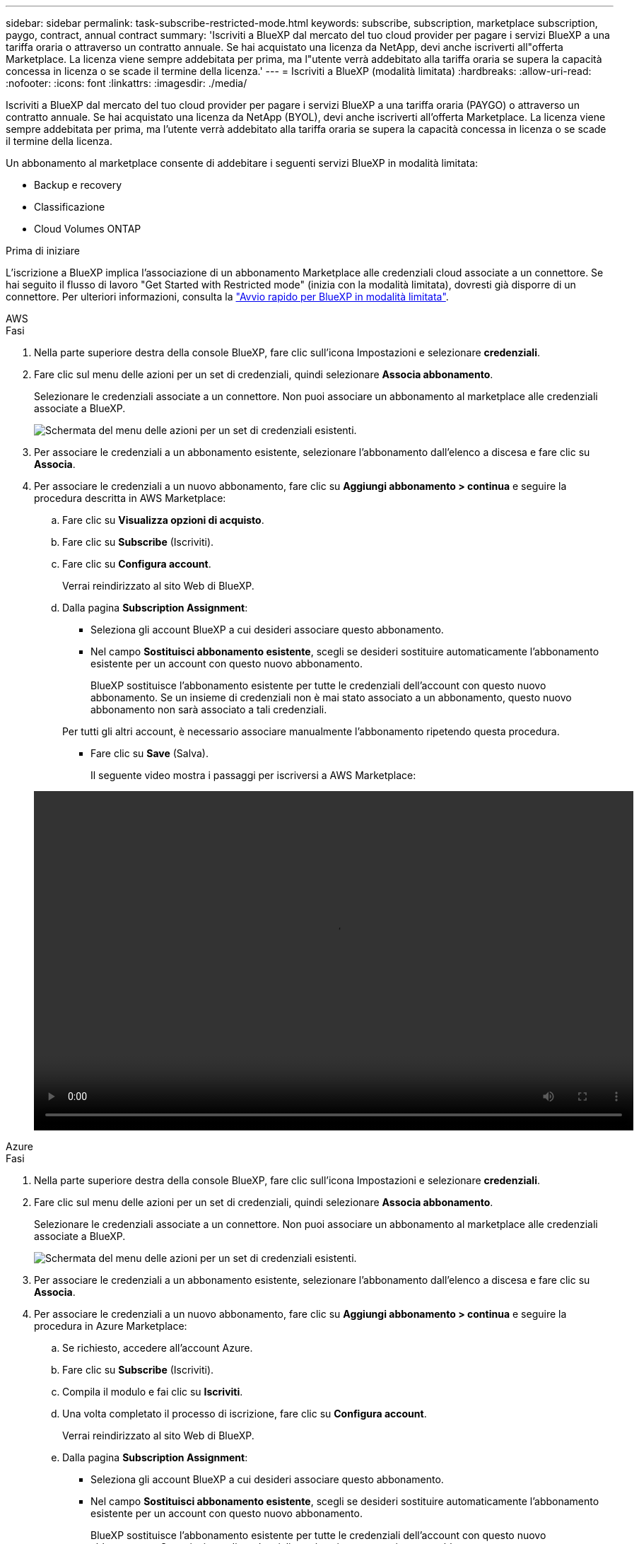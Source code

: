 ---
sidebar: sidebar 
permalink: task-subscribe-restricted-mode.html 
keywords: subscribe, subscription, marketplace subscription, paygo, contract, annual contract 
summary: 'Iscriviti a BlueXP dal mercato del tuo cloud provider per pagare i servizi BlueXP a una tariffa oraria o attraverso un contratto annuale. Se hai acquistato una licenza da NetApp, devi anche iscriverti all"offerta Marketplace. La licenza viene sempre addebitata per prima, ma l"utente verrà addebitato alla tariffa oraria se supera la capacità concessa in licenza o se scade il termine della licenza.' 
---
= Iscriviti a BlueXP (modalità limitata)
:hardbreaks:
:allow-uri-read: 
:nofooter: 
:icons: font
:linkattrs: 
:imagesdir: ./media/


[role="lead"]
Iscriviti a BlueXP dal mercato del tuo cloud provider per pagare i servizi BlueXP a una tariffa oraria (PAYGO) o attraverso un contratto annuale. Se hai acquistato una licenza da NetApp (BYOL), devi anche iscriverti all'offerta Marketplace. La licenza viene sempre addebitata per prima, ma l'utente verrà addebitato alla tariffa oraria se supera la capacità concessa in licenza o se scade il termine della licenza.

Un abbonamento al marketplace consente di addebitare i seguenti servizi BlueXP in modalità limitata:

* Backup e recovery
* Classificazione
* Cloud Volumes ONTAP


.Prima di iniziare
L'iscrizione a BlueXP implica l'associazione di un abbonamento Marketplace alle credenziali cloud associate a un connettore. Se hai seguito il flusso di lavoro "Get Started with Restricted mode" (inizia con la modalità limitata), dovresti già disporre di un connettore. Per ulteriori informazioni, consulta la link:task-quick-start-restricted-mode.html["Avvio rapido per BlueXP in modalità limitata"].

[role="tabbed-block"]
====
.AWS
--
.Fasi
. Nella parte superiore destra della console BlueXP, fare clic sull'icona Impostazioni e selezionare *credenziali*.
. Fare clic sul menu delle azioni per un set di credenziali, quindi selezionare *Associa abbonamento*.
+
Selezionare le credenziali associate a un connettore. Non puoi associare un abbonamento al marketplace alle credenziali associate a BlueXP.

+
image:screenshot_associate_subscription.png["Schermata del menu delle azioni per un set di credenziali esistenti."]

. Per associare le credenziali a un abbonamento esistente, selezionare l'abbonamento dall'elenco a discesa e fare clic su *Associa*.
. Per associare le credenziali a un nuovo abbonamento, fare clic su *Aggiungi abbonamento > continua* e seguire la procedura descritta in AWS Marketplace:
+
.. Fare clic su *Visualizza opzioni di acquisto*.
.. Fare clic su *Subscribe* (Iscriviti).
.. Fare clic su *Configura account*.
+
Verrai reindirizzato al sito Web di BlueXP.

.. Dalla pagina *Subscription Assignment*:
+
*** Seleziona gli account BlueXP a cui desideri associare questo abbonamento.
*** Nel campo *Sostituisci abbonamento esistente*, scegli se desideri sostituire automaticamente l'abbonamento esistente per un account con questo nuovo abbonamento.
+
BlueXP sostituisce l'abbonamento esistente per tutte le credenziali dell'account con questo nuovo abbonamento. Se un insieme di credenziali non è mai stato associato a un abbonamento, questo nuovo abbonamento non sarà associato a tali credenziali.

+
Per tutti gli altri account, è necessario associare manualmente l'abbonamento ripetendo questa procedura.

*** Fare clic su *Save* (Salva).
+
Il seguente video mostra i passaggi per iscriversi a AWS Marketplace:

+
video::video_subscribing_aws.mp4[width=848,height=480]






--
.Azure
--
.Fasi
. Nella parte superiore destra della console BlueXP, fare clic sull'icona Impostazioni e selezionare *credenziali*.
. Fare clic sul menu delle azioni per un set di credenziali, quindi selezionare *Associa abbonamento*.
+
Selezionare le credenziali associate a un connettore. Non puoi associare un abbonamento al marketplace alle credenziali associate a BlueXP.

+
image:screenshot_azure_add_subscription.png["Schermata del menu delle azioni per un set di credenziali esistenti."]

. Per associare le credenziali a un abbonamento esistente, selezionare l'abbonamento dall'elenco a discesa e fare clic su *Associa*.
. Per associare le credenziali a un nuovo abbonamento, fare clic su *Aggiungi abbonamento > continua* e seguire la procedura in Azure Marketplace:
+
.. Se richiesto, accedere all'account Azure.
.. Fare clic su *Subscribe* (Iscriviti).
.. Compila il modulo e fai clic su *Iscriviti*.
.. Una volta completato il processo di iscrizione, fare clic su *Configura account*.
+
Verrai reindirizzato al sito Web di BlueXP.

.. Dalla pagina *Subscription Assignment*:
+
*** Seleziona gli account BlueXP a cui desideri associare questo abbonamento.
*** Nel campo *Sostituisci abbonamento esistente*, scegli se desideri sostituire automaticamente l'abbonamento esistente per un account con questo nuovo abbonamento.
+
BlueXP sostituisce l'abbonamento esistente per tutte le credenziali dell'account con questo nuovo abbonamento. Se un insieme di credenziali non è mai stato associato a un abbonamento, questo nuovo abbonamento non sarà associato a tali credenziali.

+
Per tutti gli altri account, è necessario associare manualmente l'abbonamento ripetendo questa procedura.

*** Fare clic su *Save* (Salva).
+
Il seguente video mostra i passaggi per iscriversi a Azure Marketplace:

+
video::video_subscribing_azure.mp4[width=848,height=480]






--
.Google Cloud
--
.Fasi
. Nella parte superiore destra della console BlueXP, fare clic sull'icona Impostazioni e selezionare *credenziali*.
. Fare clic sul menu delle azioni per un set di credenziali, quindi selezionare *Associa abbonamento*.
+
image:screenshot_gcp_add_subscription.png["Schermata del menu delle azioni per un set di credenziali esistenti."]

. Per associare le credenziali a un abbonamento esistente, selezionare un progetto e un abbonamento Google Cloud dall'elenco a discesa, quindi fare clic su *Associa*.
+
image:screenshot_gcp_associate.gif["Una schermata di un progetto Google Cloud e di un abbonamento selezionati per le credenziali Google Cloud."]

. Se non disponi già di un abbonamento, fai clic su *Aggiungi abbonamento > continua* e segui la procedura in Google Cloud Marketplace.
+

NOTE: Prima di completare i seguenti passaggi, assicurarsi di disporre dei privilegi di Billing Admin nell'account Google Cloud e di un account di accesso BlueXP.

+
.. Dopo essere stati reindirizzati a https://console.cloud.google.com/marketplace/product/netapp-cloudmanager/cloud-manager["Pagina NetApp BlueXP su Google Cloud Marketplace"^], assicurarsi che il progetto corretto sia selezionato nel menu di navigazione superiore.
+
image:screenshot_gcp_cvo_marketplace.png["Una schermata della pagina del marketplace Cloud Volumes ONTAP in Google Cloud."]

.. Fare clic su *Subscribe* (Iscriviti).
.. Selezionare l'account di fatturazione appropriato e accettare i termini e le condizioni.
.. Fare clic su *Subscribe* (Iscriviti).
+
Questa fase invia la richiesta di trasferimento a NetApp.

.. Nella finestra di dialogo a comparsa, fare clic su *Registra con NetApp, Inc.*
+
Questa fase deve essere completata per collegare l'abbonamento a Google Cloud al tuo account BlueXP. Il processo di collegamento di un abbonamento non viene completato fino a quando non si viene reindirizzati da questa pagina e si accede a BlueXP.

+
image:screenshot_gcp_marketplace_register.png["Schermata di una finestra a comparsa di registrazione."]

.. Completare la procedura riportata nella pagina *Subscription Assignment*:
+

NOTE: Se qualcuno della tua organizzazione ha già sottoscritto l'abbonamento a NetApp BlueXP dal tuo account di fatturazione, verrai reindirizzato a. https://bluexp.netapp.com/ontap-cloud?x-gcp-marketplace-token=["La pagina Cloud Volumes ONTAP sul sito Web di BlueXP"^] invece. In caso di imprevisti, contatta il tuo team di vendita NetApp. Google abilita un solo abbonamento per account di fatturazione Google.

+
*** Seleziona gli account BlueXP a cui desideri associare questo abbonamento.
*** Nel campo *Sostituisci abbonamento esistente*, scegli se desideri sostituire automaticamente l'abbonamento esistente per un account con questo nuovo abbonamento.
+
BlueXP sostituisce l'abbonamento esistente per tutte le credenziali dell'account con questo nuovo abbonamento. Se un insieme di credenziali non è mai stato associato a un abbonamento, questo nuovo abbonamento non sarà associato a tali credenziali.

+
Per tutti gli altri account, è necessario associare manualmente l'abbonamento ripetendo questa procedura.

*** Fare clic su *Save* (Salva).
+
Il seguente video mostra i passaggi per iscriversi a Google Cloud Marketplace:

+
video::video-subscribing-google-cloud.mp4[width=848,height=480]


.. Una volta completata questa procedura, tornare alla pagina credenziali in BlueXP e selezionare questo nuovo abbonamento.
+
image:screenshot_gcp_associate.gif["Schermata della pagina di assegnazione dell'abbonamento."]





--
====
.Link correlati
* https://docs.netapp.com/us-en/bluexp-digital-wallet/task-manage-capacity-licenses.html["Gestire le licenze BYOL basate sulla capacità per Cloud Volumes ONTAP"^]
* https://docs.netapp.com/us-en/bluexp-digital-wallet/task-manage-data-services-licenses.html["Gestire le licenze BYOL per i servizi dati BlueXP"^]
* https://docs.netapp.com/us-en/bluexp-setup-admin/task-adding-aws-accounts.html["Gestire le credenziali AWS e le sottoscrizioni per BlueXP"]
* https://docs.netapp.com/us-en/bluexp-setup-admin/task-adding-azure-accounts.html["Gestire le credenziali e le sottoscrizioni di Azure per BlueXP"]
* https://docs.netapp.com/us-en/bluexp-setup-admin/task-adding-gcp-accounts.html["Gestire le credenziali e le sottoscrizioni di Google Cloud per BlueXP"]

